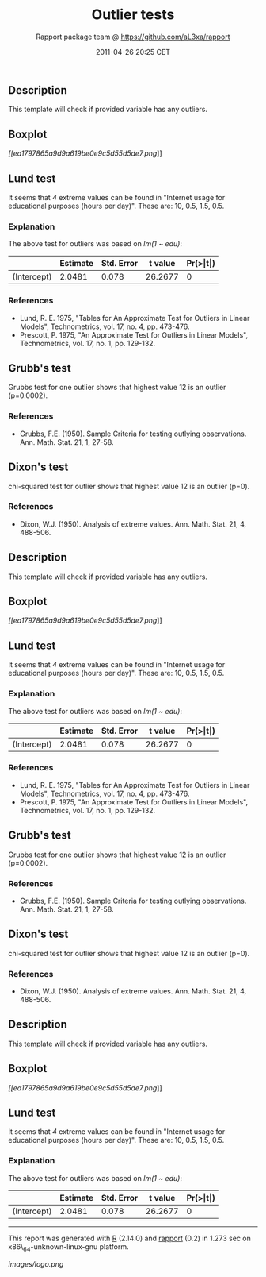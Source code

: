 #+TITLE: Outlier tests

#+AUTHOR: Rapport package team @ https://github.com/aL3xa/rapport
#+DATE: 2011-04-26 20:25 CET

** Description

This template will check if provided variable has any outliers.

** Boxplot

[[ea1797865a9d9a619be0e9c5d55d5de7-hires.png][[[ea1797865a9d9a619be0e9c5d55d5de7.png]]]]

** Lund test

It seems that /4/ extreme values can be found in "Internet usage for
educational purposes (hours per day)". These are: 10, 0.5, 1.5, 0.5.

*** Explanation

The above test for outliers was based on /lm(1 ~ edu)/:

|               | *Estimate*   | *Std. Error*   | *t value*   | *Pr(>|t|)*   |
|---------------+--------------+----------------+-------------+--------------|
| (Intercept)   | 2.0481       | 0.078          | 26.2677     | 0            |

*** References

-  Lund, R. E. 1975, "Tables for An Approximate Test for Outliers in
   Linear Models", Technometrics, vol. 17, no. 4, pp. 473-476.
-  Prescott, P. 1975, "An Approximate Test for Outliers in Linear
   Models", Technometrics, vol. 17, no. 1, pp. 129-132.

** Grubb's test

Grubbs test for one outlier shows that highest value 12 is an outlier
(p=0.0002).

*** References

-  Grubbs, F.E. (1950). Sample Criteria for testing outlying
   observations. Ann. Math. Stat. 21, 1, 27-58.

** Dixon's test

chi-squared test for outlier shows that highest value 12 is an outlier
(p=0).

*** References

-  Dixon, W.J. (1950). Analysis of extreme values. Ann. Math. Stat. 21,
   4, 488-506.

** Description

This template will check if provided variable has any outliers.

** Boxplot

[[ea1797865a9d9a619be0e9c5d55d5de7-hires.png][[[ea1797865a9d9a619be0e9c5d55d5de7.png]]]]

** Lund test

It seems that /4/ extreme values can be found in "Internet usage for
educational purposes (hours per day)". These are: 10, 0.5, 1.5, 0.5.

*** Explanation

The above test for outliers was based on /lm(1 ~ edu)/:

|               | *Estimate*   | *Std. Error*   | *t value*   | *Pr(>|t|)*   |
|---------------+--------------+----------------+-------------+--------------|
| (Intercept)   | 2.0481       | 0.078          | 26.2677     | 0            |

*** References

-  Lund, R. E. 1975, "Tables for An Approximate Test for Outliers in
   Linear Models", Technometrics, vol. 17, no. 4, pp. 473-476.
-  Prescott, P. 1975, "An Approximate Test for Outliers in Linear
   Models", Technometrics, vol. 17, no. 1, pp. 129-132.

** Grubb's test

Grubbs test for one outlier shows that highest value 12 is an outlier
(p=0.0002).

*** References

-  Grubbs, F.E. (1950). Sample Criteria for testing outlying
   observations. Ann. Math. Stat. 21, 1, 27-58.

** Dixon's test

chi-squared test for outlier shows that highest value 12 is an outlier
(p=0).

*** References

-  Dixon, W.J. (1950). Analysis of extreme values. Ann. Math. Stat. 21,
   4, 488-506.

** Description

This template will check if provided variable has any outliers.

** Boxplot

[[ea1797865a9d9a619be0e9c5d55d5de7-hires.png][[[ea1797865a9d9a619be0e9c5d55d5de7.png]]]]

** Lund test

It seems that /4/ extreme values can be found in "Internet usage for
educational purposes (hours per day)". These are: 10, 0.5, 1.5, 0.5.

*** Explanation

The above test for outliers was based on /lm(1 ~ edu)/:

|               | *Estimate*   | *Std. Error*   | *t value*   | *Pr(>|t|)*   |
|---------------+--------------+----------------+-------------+--------------|
| (Intercept)   | 2.0481       | 0.078          | 26.2677     | 0            |

--------------

This report was generated with [[http://www.r-project.org/][R]] (2.14.0)
and [[http://al3xa.github.com/rapport/][rapport]] (0.2) in 1.273 sec on
x86\_64-unknown-linux-gnu platform.

#+CAPTION: 

[[images/logo.png]]
